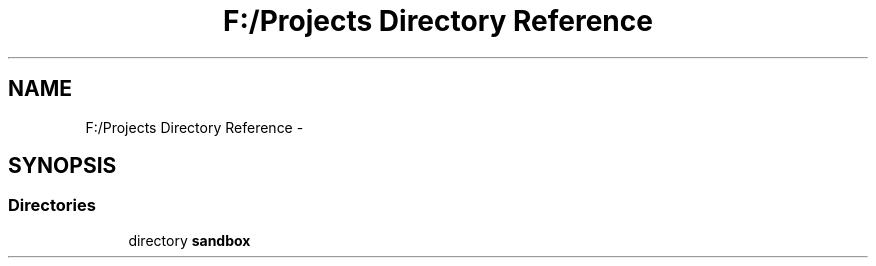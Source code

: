 .TH "F:/Projects Directory Reference" 3 "Tue Oct 29 2013" "sandbox" \" -*- nroff -*-
.ad l
.nh
.SH NAME
F:/Projects Directory Reference \- 
.SH SYNOPSIS
.br
.PP
.SS "Directories"

.in +1c
.ti -1c
.RI "directory \fBsandbox\fP"
.br
.in -1c
